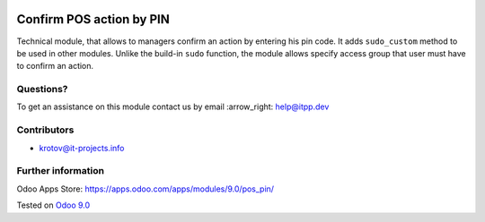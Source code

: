 .. image:: https://itpp.dev/images/infinity-readme.png
   :alt: Tested and maintained by IT Projects Labs
   :target: https://itpp.dev

===========================
 Confirm POS action by PIN
===========================

Technical module, that allows to managers confirm an action by entering his pin code.
It adds ``sudo_custom`` method to be used in other modules. Unlike the build-in ``sudo`` function, the module allows 
specify access group that user must have to confirm an action.

Questions?
==========

To get an assistance on this module contact us by email :arrow_right: help@itpp.dev

Contributors
============
* krotov@it-projects.info

Further information
===================

Odoo Apps Store: https://apps.odoo.com/apps/modules/9.0/pos_pin/

Tested on `Odoo 9.0 <https://github.com/odoo/odoo/commit/9cdc40e3edf2e497c4660c7bb8d544f750b3ef60>`_
